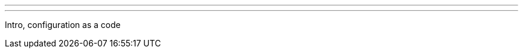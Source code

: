 ---
:page-eventTitle: Belarus Jenkins Meetup #0
:page-eventStartDate: 2016-07-30T14:00:00
:page-eventLink: https://www.meetup.com/Belarus-Jenkins-Meetup/events/232279096/
---
Intro, configuration as a code
